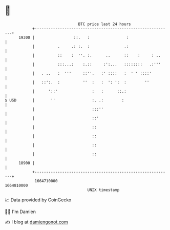* 👋

#+begin_example
                                   BTC price last 24 hours                    
               +------------------------------------------------------------+ 
         19300 |                 ::.   :                :                   | 
               |          .     .: :.  :               .:                   | 
               |          ::    :  ''. :.      ..      ::    :     : ..     | 
               |          :::...:    :.::     :':...   ::::::::   .:'''     | 
               |   . ..   :  '''     ::''.   :' ::::   :  ' ' ::::'         | 
               |   ::':.  :          ''  :   :  ': ':  :        ''          | 
               |      '::'               :   :      ::.:                    | 
   $ USD       |       ''                :. .:        :                     | 
               |                         :::''                              | 
               |                         ::'                                | 
               |                         ::                                 | 
               |                         ::                                 | 
               |                         ::                                 | 
               |                         ::                                 | 
         18900 |                                                            | 
               +------------------------------------------------------------+ 
                1664710000                                        1664810000  
                                       UNIX timestamp                         
#+end_example
📈 Data provided by CoinGecko

🧑‍💻 I'm Damien

✍️ I blog at [[https://www.damiengonot.com][damiengonot.com]]
